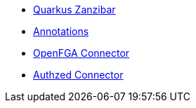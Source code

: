 * xref:index.adoc[Quarkus Zanzibar]
* xref:annotations.adoc[Annotations]
* xref:openfga-connector.adoc[OpenFGA Connector]
* xref:authzed-connector.adoc[Authzed Connector]
